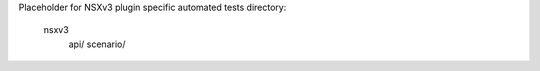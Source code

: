 Placeholder for NSXv3 plugin specific automated tests
directory:
  nsxv3
      api/
      scenario/
